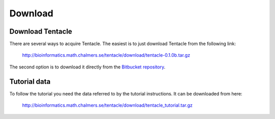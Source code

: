 .. _download:

########
Download
########

Download Tentacle
*****************
There are several ways to acquire Tentacle. The easiest is to just download
Tentacle from the following link:

  http://bioinformatics.math.chalmers.se/tentacle/download/tentacle-0.1.0b.tar.gz

The second option is to download it directly from the `Bitbucket repository`_.

.. _Bitbucket repository: https://bitbucket.org/chalmersmathbioinformatics/tentacle


Tutorial data
*************
To follow the tutorial you need the data referred to by the tutorial instructions.
It can be downloaded from here:

  http://bioinformatics.math.chalmers.se/tentacle/download/tentacle_tutorial.tar.gz

